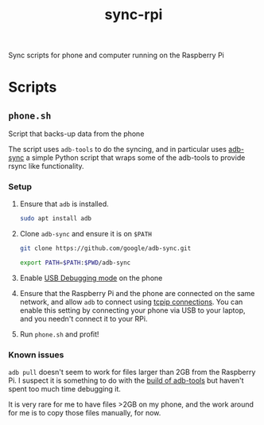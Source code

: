#+TITLE: sync-rpi

Sync scripts for phone and computer running on the Raspberry Pi

* Scripts

** ~phone.sh~

Script that backs-up data from the phone

The script uses ~adb-tools~ to do the syncing, and in particular uses
[[https://github.com/google/adb-sync/blob/master/adb-sync][adb-sync]] a simple Python script that wraps some of the adb-tools to
provide rsync like functionality.

*** Setup

1. Ensure that ~adb~ is installed.

   #+BEGIN_SRC sh
     sudo apt install adb
   #+END_SRC

2. Clone ~adb-sync~ and ensure it is on ~$PATH~

   #+BEGIN_SRC sh
     git clone https://github.com/google/adb-sync.git

     export PATH=$PATH:$PWD/adb-sync
   #+END_SRC

3. Enable [[https://developer.android.com/studio/debug/dev-options][USB Debugging mode]] on the phone

4. Ensure that the Raspberry Pi and the phone are connected on the
   same network, and allow ~adb~ to connect using [[https://developer.android.com/studio/command-line/adb#wireless][tcpip connections]]. You
   can enable this setting by connecting your phone via USB to your
   laptop, and you needn't connect it to your RPi.

5. Run ~phone.sh~ and profit!

*** Known issues

~adb pull~ doesn't seem to work for files larger than 2GB from the
Raspberry Pi. I suspect it is something to do with the [[https://raspberrypi.stackexchange.com/questions/44005/how-do-i-install-the-android-debug-bridge-adb-on-a-raspberry-pi][build of
adb-tools]] but haven't spent too much time debugging it.

It is very rare for me to have files >2GB on my phone, and the work
around for me is to copy those files manually, for now.
